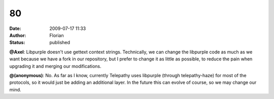 80
##
:date: 2009-07-17 11:33
:author: Florian
:status: published

**@Axel**: Libpurple doesn't use gettext context strings. Technically, we can change the libpurple code as much as we want because we have a fork in our repository, but I prefer to change it as little as possible, to reduce the pain when upgrading it and merging our modifications.

**@(anonymous)**: No. As far as I know, currently Telepathy uses libpurple (through telepathy-haze) for most of the protocols, so it would just be adding an additional layer. In the future this can evolve of course, so we may change our mind.
